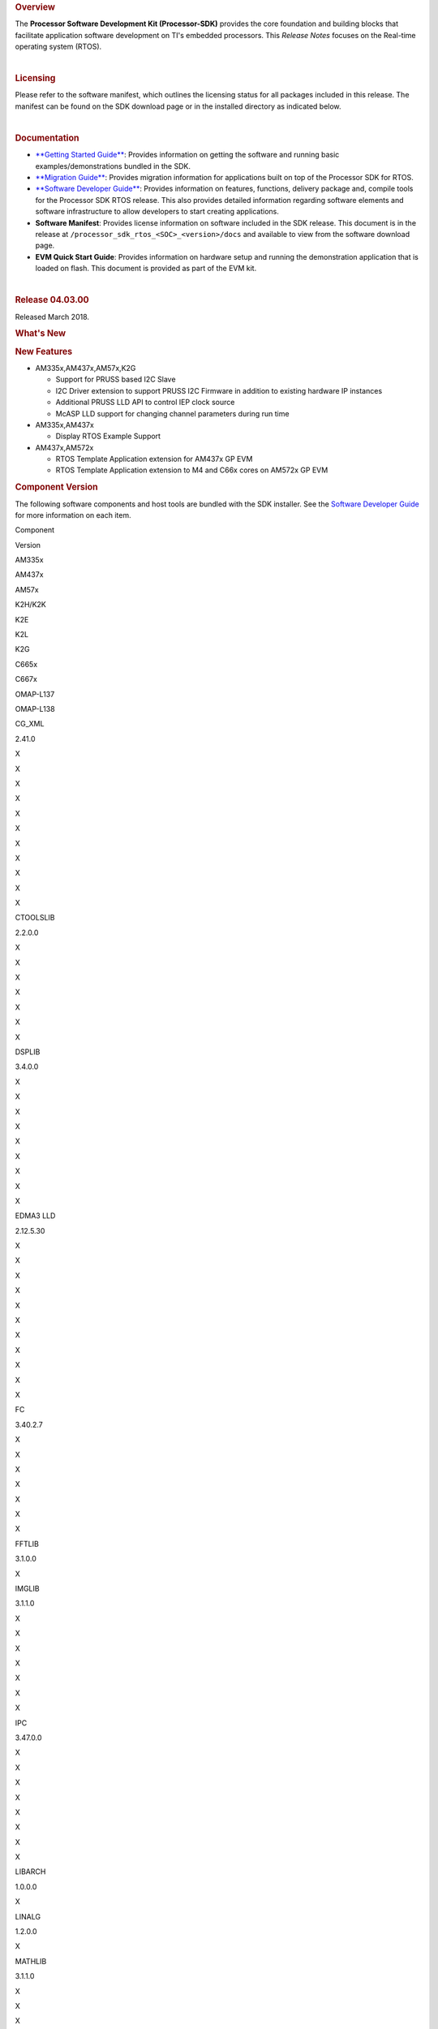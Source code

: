 .. http://processors.wiki.ti.com/index.php/Processor_SDK_RTOS_Release_Notes

.. rubric::  Overview
   :name: overview

The **Processor Software Development Kit (Processor-SDK)** provides the
core foundation and building blocks that facilitate application software
development on TI's embedded processors. This *Release Notes* focuses on
the Real-time operating system (RTOS).

| 

.. rubric::  Licensing
   :name: licensing

Please refer to the software manifest, which outlines the licensing
status for all packages included in this release. The manifest can be
found on the SDK download page or in the installed directory as
indicated below.

| 

.. rubric::  Documentation
   :name: documentation

-  `**Getting Started
   Guide** </index.php/Processor_SDK_RTOS_Getting_Started_Guide>`__:
   Provides information on getting the software and running basic
   examples/demonstrations bundled in the SDK.
-  `**Migration
   Guide** </index.php/Processor_SDK_RTOS_Migration_Guide>`__: Provides
   migration information for applications built on top of the Processor
   SDK for RTOS.
-  `**Software Developer
   Guide** </index.php/Processor_SDK_RTOS_Software_Developer_Guide>`__:
   Provides information on features, functions, delivery package and,
   compile tools for the Processor SDK RTOS release. This also provides
   detailed information regarding software elements and software
   infrastructure to allow developers to start creating applications.
-  **Software Manifest**: Provides license information on software
   included in the SDK release. This document is in the release at
   ``/processor_sdk_rtos_<SOC>_<version>/docs`` and available to view
   from the software download page.
-  **EVM Quick Start Guide**: Provides information on hardware setup and
   running the demonstration application that is loaded on flash. This
   document is provided as part of the EVM kit.

| 

.. rubric::  Release 04.03.00
   :name: release-04.03.00

Released March 2018.

.. rubric::  What's New
   :name: whats-new

.. rubric::  New Features
   :name: new-features

-  AM335x,AM437x,AM57x,K2G

   -  Support for PRUSS based I2C Slave
   -  I2C Driver extension to support PRUSS I2C Firmware in addition to
      existing hardware IP instances
   -  Additional PRUSS LLD API to control IEP clock source
   -  McASP LLD support for changing channel parameters during run time

-  AM335x,AM437x

   -  Display RTOS Example Support

-  AM437x,AM572x

   -  RTOS Template Application extension for AM437x GP EVM
   -  RTOS Template Application extension to M4 and C66x cores on AM572x
      GP EVM

.. rubric::  Component Version
   :name: component-version

The following software components and host tools are bundled with the
SDK installer. See the `Software Developer
Guide </index.php/Processor_SDK_RTOS_Software_Developer_Guide>`__ for
more information on each item.

Component

.. raw:: html

   </div>

.. raw:: html

   </div>

Version

AM335x

AM437x

AM57x

K2H/K2K

K2E

K2L

K2G

C665x

C667x

OMAP-L137

OMAP-L138

CG_XML

2.41.0

X

X

X

X

X

X

X

X

X

X

X

CTOOLSLIB

2.2.0.0

X

X

X

X

X

X

X

DSPLIB

3.4.0.0

X

X

X

X

X

X

X

X

X

EDMA3 LLD

2.12.5.30

X

X

X

X

X

X

X

X

X

X

X

FC

3.40.2.7

X

X

X

X

X

X

X

FFTLIB

3.1.0.0

X

IMGLIB

3.1.1.0

X

X

X

X

X

X

X

IPC

3.47.0.0

X

X

X

X

X

X

X

X

LIBARCH

1.0.0.0

X

LINALG

1.2.0.0

X

MATHLIB

3.1.1.0

X

X

X

X

X

X

X

X

X

MPM

3.0.4.0

X

X

X

X

NDK

2.26.0.0

X

X

X

X

X

X

X

X

X

X

X

OPENCL

1.1.14.1

X

OPENMP

2.6.2.0

X

X

X

X

X

X

X

PDK

Per platform

1.0.10

1.0.10

1.0.10

4.0.9

4.0.9

4.0.9

1.0.9

2.0.9

2.0.9

1.0.4

1.0.4

SYS/BIOS

6.52.0.12

X

X

X

X

X

X

X

X

X

X

X

UIA

2.21.2.07

X

X

X

X

X

X

X

X

X

XDAIS

7.24.0.4

X

X

X

X

X

X

X

X

X

XDCTOOLS

3.50.03.33

X

X

X

X

X

X

X

X

X

X

X

The following compilers are bundled with the SDK installer:

Compiler

Version

AM335x

AM437x

AM57x

K2H/K2K

K2E

K2L

K2G

C665x

C667x

OMAP-L137

OMAP-L138

GNU ARM Embedded

6-2017-q1

A8

A9

A15

A15

A15

A15

A15

TI ARM CGT

16.9.3

M4

A15 (SBL)

ARM9

ARM9

TI C6000 CGT

8.2.2

C66x

C66x

C66x

C66x

C66x

C66x

C66x

C674x

C674x

TI PRU CGT

2.2.1

PRU

PRU

PRU

PRU

The SDK uses Code Composer Studio (CCS) as the integrated development
environment (IDE) for all devices and EVMs:

Component

Version

AM335x

AM437x

AM57x

K2H/K2K

K2E

K2L

K2G

C665x

C667x

OMAP-L137

OMAP-L138

CCS

7.4.0.15

X

X

X

X

X

X

X

X

X

X

X

If you need to install CCS, see the `CCS installation
section </index.php/Processor_SDK_RTOS_Getting_Started_Guide#Code_Composer_Studio>`__
in the *Getting Started Guide* for options to select for Processor-SDK.

**Change log**

Updated

-  TI PRU CGT 2.2.1
-  CCS 7.4.0.195
-  PDK for all platforms

.. rubric::  Fixed Issues 
   :name: fixed-issues

+-----------------------+-----------------------+-----------------------+
| Record ID             | Platform              | Summary               |
+=======================+=======================+=======================+
| PRSDK-415             | AM335x                | EDMA3 LLD RM code     |
|                       |                       | reserves first 64     |
|                       |                       | parameters which are  |
|                       |                       | not available to user |
|                       |                       | app using             |
|                       |                       | EDMA3_DRV_requestChan |
|                       |                       | nel                   |
+-----------------------+-----------------------+-----------------------+
| PRSDK-1491            | K2G, K2H, K2L, K2K    | ARM PLL               |
|                       |                       | initialization        |
|                       |                       | sequence for K2 SOCs  |
|                       |                       | needs to be updated   |
|                       |                       | to avoid intermittent |
|                       |                       | hang issue due to     |
|                       |                       | glitch observed on    |
|                       |                       | PLL clocks            |
+-----------------------+-----------------------+-----------------------+
| PRSDK-2196            | AM57x                 | DCAN Diag test failed |
|                       |                       | on AM57x IDK          |
|                       |                       | Platforms             |
+-----------------------+-----------------------+-----------------------+
| PRSDK-2941            | AM335x                | PLL Settings need to  |
|                       |                       | be updated for        |
|                       |                       | additional optimal    |
|                       |                       | values                |
+-----------------------+-----------------------+-----------------------+
| PRSDK-2819            | AM335x                | Networking API header |
|                       |                       | files are not         |
|                       |                       | compatible with C++   |
+-----------------------+-----------------------+-----------------------+
| PRSDK-3142            | C667x,k2h,k2e         | IPC listMP corruption |
+-----------------------+-----------------------+-----------------------+
| PRSDK-3382            | AM335x,AM437x,AM57x   | UART: API UART_read() |
|                       |                       | reads additional byte |
|                       |                       | from what requested   |
|                       |                       | by application and    |
|                       |                       | drops in case FIFO    |
|                       |                       | has extra bytes       |
+-----------------------+-----------------------+-----------------------+
| PRSDK-3381            | AM335x                | Support CPSW port-2   |
|                       |                       | only in NDK/NIMU      |
|                       |                       | transport             |
+-----------------------+-----------------------+-----------------------+
| PRSDK-3391            | K2G                   | EDMA-LLD Sample       |
|                       |                       | library: Run time     |
|                       |                       | interrupt handling    |
|                       |                       | incorrect for         |
|                       |                       | EventCombiner APIs.   |
|                       |                       | Applicable for        |
|                       |                       | C66x/C67x cores       |
+-----------------------+-----------------------+-----------------------+
| PRSDK-3267            | K2G                   | NIMU_ICSS_CCLinkSlave |
|                       |                       | _idkAM437x_wSoCLib_ar |
|                       |                       | mExampleProject       |
|                       |                       | hangs during build on |
|                       |                       | linux                 |
+-----------------------+-----------------------+-----------------------+
| PRSDK-3236            | K2E,K2L               | PDK: SA_BasicExample  |
|                       |                       | hangs on K2E, K2L     |
|                       |                       | platforms in nightly  |
+-----------------------+-----------------------+-----------------------+
| PRSDK-3666            | C6657x                | cslr_upp.h: Incorrect |
|                       |                       | header file path      |
|                       |                       | reference in CSL      |
|                       |                       | module                |
+-----------------------+-----------------------+-----------------------+
| PRSDK-3578            | AM57x                 | QSPI test case fails  |
|                       |                       | for higher transfer   |
|                       |                       | length and duplicates |
|                       |                       | flash driver files    |
+-----------------------+-----------------------+-----------------------+
| PRSDK-3557            | AMIC110               | PDK Rebuild Failure   |
|                       |                       | for                   |
|                       |                       | LIMIT_BOARDS=iceAMIC1 |
|                       |                       | 10                    |
+-----------------------+-----------------------+-----------------------+
| PRSDK-3551            | AM335x                | Incorrect interrupt   |
|                       |                       | definitions for UART  |
|                       |                       | driver instances      |
|                       |                       | 1,2,4,5               |
+-----------------------+-----------------------+-----------------------+
| PRSDK-3549            | K2HK                  | MLO: Build failure    |
|                       |                       | for Windows Host OS   |
+-----------------------+-----------------------+-----------------------+
| PRSDK-3320            | K2HK                  | Program EVM: No       |
|                       |                       | response on UART      |
|                       |                       | after programming NOR |
+-----------------------+-----------------------+-----------------------+
| PRSDK-3540            | AM335x                | The Processor SDK     |
|                       |                       | RTOS installer        |
|                       |                       | doesn't have UIA      |
|                       |                       | package               |
+-----------------------+-----------------------+-----------------------+
| PRSDK-3520            | \*                    | FATFS MMCSD: does not |
|                       |                       | work to save large    |
|                       |                       | files                 |
+-----------------------+-----------------------+-----------------------+
| PRSDK-3464            | AM57x                 | SBL doesn`t place     |
|                       |                       | pinmux code and data  |
|                       |                       | at base of OCMC_RAM1  |
+-----------------------+-----------------------+-----------------------+
| PRSDK-3391            | AM57x,K2H/K,K2G,C667x | EDMA-LLD Sample       |
|                       | ,C6657x               | library: Run time     |
|                       |                       | interrupt handling    |
|                       |                       | incorrect for         |
|                       |                       | EventCombiner APIs.   |
|                       |                       | Applicable for        |
|                       |                       | C66x/C67x cores       |
+-----------------------+-----------------------+-----------------------+
| PRSDK-3289            | K2G                   | Macro inconsistencies |
|                       |                       | for different boards  |
|                       |                       | in PDK                |
+-----------------------+-----------------------+-----------------------+
| PRSDK-3267            | AM437x IDK            | NIMU_ICSS_CCLinkSlave |
|                       |                       | _idkAM437x_wSoCLib_ar |
|                       |                       | mExampleProject       |
|                       |                       | hangs during build on |
|                       |                       | Linux host            |
+-----------------------+-----------------------+-----------------------+
| PRSDK-3083            | K2H                   | K2HKeystone II Serdes |
|                       |                       | PCIE BER diagnostic   |
|                       |                       | doesn't work          |
+-----------------------+-----------------------+-----------------------+
| PRSDK-2225            | AM335x,AM437x         | Button Diag test      |
|                       |                       | failed on AM3/4       |
|                       |                       | Platforms             |
+-----------------------+-----------------------+-----------------------+
| PRSDK-2196            | am571x-idk,           | DCAN Diag test failed |
|                       | am572x-idk,           | on AM57x IDK          |
|                       | am574x-idk            | Platforms             |
+-----------------------+-----------------------+-----------------------+
| PRSDK-1932            | am335x-evm,           | SORTE firmware: Slave |
|                       | am437x-evm            | devices report RX_CRC |
|                       |                       | packet errors during  |
|                       |                       | Parameterization      |
|                       |                       | state                 |
+-----------------------+-----------------------+-----------------------+
| PRSDK-1186            | AM57x                 | SBL fails to read     |
|                       |                       | MMCSD card with       |
|                       |                       | multiple blocks       |
|                       |                       | aligned to 0x200      |
+-----------------------+-----------------------+-----------------------+
| PRSDK-3387            | C6657                 | EMAC_evmc6657_C66Loop |
|                       |                       | back_testProject.out  |
|                       |                       | fails on C665x        |
|                       |                       | platform              |
+-----------------------+-----------------------+-----------------------+

.. rubric::  Supported Platforms
   :name: supported-platforms

.. rubric::  Devices
   :name: devices


The following table lists all supported devices for a given installer.

Installer

Platform/SOC

Supported Devices

`RTOS-AM335X <http://software-dl.ti.com/processor-sdk-rtos/esd/AM335X/latest/index_FDS.html>`__

`AM335x <http://www.ti.com/am335x>`__

`AM3351 <http://www.ti.com/product/am3351>`__,
`AM3352 <http://www.ti.com/product/am3352>`__,
`AM3354 <http://www.ti.com/product/am3354>`__,
`AM3356 <http://www.ti.com/product/am3356>`__,
`AM3357 <http://www.ti.com/product/am3357>`__,
`AM3358 <http://www.ti.com/product/am3358>`__,
`AM3359 <http://www.ti.com/product/am3359>`__

`AMIC11x <http://www.ti.com/lsds/ti/processors/sitara/industrial-ethernet/amic11x/amic11x-overview.page>`__

`AMIC110 <http://www.ti.com/product/amic110>`__

`RTOS-AM437X <http://software-dl.ti.com/processor-sdk-rtos/esd/AM437X/latest/index_FDS.html>`__

`AM437x <http://www.ti.com/am437x>`__

`AM4376 <http://www.ti.com/product/am4376>`__,
`AM4377 <http://www.ti.com/product/am4377>`__,
`AM4378 <http://www.ti.com/product/am4378>`__,
`AM4379 <http://www.ti.com/product/am4379>`__

`RTOS-AM57X <http://software-dl.ti.com/processor-sdk-rtos/esd/AM57X/latest/index_FDS.html>`__

`AM57x <http://www.ti.com/am57x>`__

`AM5706 <http://www.ti.com/product/am5706>`__,
`AM5708 <http://www.ti.com/product/am5708>`__,
`AM5716 <http://www.ti.com/product/am5716>`__,
`AM5718 <http://www.ti.com/product/am5718>`__,
`AM5726 <http://www.ti.com/product/am5726>`__,
`AM5728 <http://www.ti.com/product/am5728>`__,AM5746, AM5748

`RTOS-C665X <http://software-dl.ti.com/processor-sdk-rtos/esd/C665x/latest/index_FDS.html>`__

`C665x <http://www.ti.com/lsds/ti/processors/dsp/c6000_dsp/c66x/overview.page>`__

`C6652 <http://www.ti.com/product/tms320c6652>`__,
`C6654 <http://www.ti.com/product/tms320c6654>`__,
`C6655 <http://www.ti.com/product/tms320c6655>`__,
`C6657 <http://www.ti.com/product/tms320c6657>`__

`RTOS-C667X <http://software-dl.ti.com/processor-sdk-rtos/esd/C667x/latest/index_FDS.html>`__

`C667x <http://www.ti.com/lsds/ti/processors/dsp/c6000_dsp/c66x/overview.page>`__

`C6671 <http://www.ti.com/product/tms320c6671>`__,
`C6672 <http://www.ti.com/product/tms320c6672>`__,
`C6674 <http://www.ti.com/product/tms320c6674>`__,
`C6678 <http://www.ti.com/product/tms320c6678>`__

`RTOS-K2E <http://software-dl.ti.com/processor-sdk-rtos/esd/K2E/latest/index_FDS.html>`__

`K2E <http://www.ti.com/lsds/ti/processors/dsp/c6000_dsp-arm/66ak2x/overview.page>`__

`66AK2E02 <http://www.ti.com/product/66ak2e02>`__,
`66AK2E05 <http://www.ti.com/product/66ak2e05>`__,
`AM5K2E02 <http://www.ti.com/product/am5k2e02>`__,
`AM5K2E04 <http://www.ti.com/product/am5k2e04>`__

`RTOS-K2G <http://software-dl.ti.com/processor-sdk-rtos/esd/K2G/latest/index_FDS.html>`__

`K2G <http://www.ti.com/lsds/ti/processors/dsp/c6000_dsp-arm/66ak2x/overview.page>`__

`66AK2G02 <http://www.ti.com/product/66ak2g02>`__

`RTOS-K2HK <http://software-dl.ti.com/processor-sdk-rtos/esd/K2HK/latest/index_FDS.html>`__

`K2H <http://www.ti.com/lsds/ti/processors/dsp/c6000_dsp-arm/66ak2x/overview.page>`__

`66AK2H06 <http://www.ti.com/product/66ak2h06>`__,
`66AK2H12 <http://www.ti.com/product/66ak2h12>`__,
`66AK2H14 <http://www.ti.com/product/66ak2h14>`__

K2K

`TCI6638K2K <http://www.ti.com/product/tci6638k2k>`__

`RTOS-K2L <http://software-dl.ti.com/processor-sdk-rtos/esd/K2L/latest/index_FDS.html>`__

`K2L <http://www.ti.com/lsds/ti/processors/dsp/c6000_dsp-arm/66ak2x/overview.page>`__

`66AK2L06 <http://www.ti.com/product/66ak2l06>`__

`RTOS-OMAPL137 <http://www.ti.com/tool/processor-sdk-omapl137>`__

`OMAP-L1x <http://www.ti.com/lsds/ti/processors/dsp/c6000_dsp-arm/omap-l1x/overview.page>`__

`OMAP-L137 <http://www.ti.com/product/OMAP-L137>`__,
`C6743 <http://www.ti.com/product/tms320c6743>`__,
`C6745 <http://www.ti.com/product/tms320c6745>`__,
`C6747 <http://www.ti.com/product/tms320c6747>`__

`RTOS-OMAPL138 <http://www.ti.com/tool/processor-sdk-omapl138>`__

`OMAP-L1x <http://www.ti.com/lsds/ti/processors/dsp/c6000_dsp-arm/omap-l1x/overview.page>`__

`OMAP-L138 <http://www.ti.com/product/OMAP-L138>`__,
`C6742 <http://www.ti.com/product/tms320c6742>`__,
`C6746 <http://www.ti.com/product/tms320c6746>`__,
`C6748 <http://www.ti.com/product/tms320c6748>`__

 Evaluation Modules 
--------------------

See `Processor SDK Supported
Platforms </index.php/Processor_SDK_Supported_Platforms_and_Versions>`__
page for a list of supported EVMs per platform and links to more
information.

 Demonstrations 
----------------

See `Examples and
Demonstrations </index.php/Processor_SDK_RTOS_Examples_and_Demonstrations>`__
page for a list of demonstrations per platform and EVM.

 Drivers 
---------

The following tables show RTOS driver availability per platform and EVM.
A shaded box implies that the feature is not applicable for that
platform/EVM.

**Sitara devices**

Driver

Platform/SOC

AM335x EVM

AM437x EVM

AM57x EVM

AM335x

AM437x

AM57x

GP

ICE

SK

BBB

GP

IDK

SK

GP

IDK

CSL

X

X

X

X

X

X

X

X

X

X

X

X

EMAC

X

X

X

X

X

X

X

X

X

X

X

X

EDMA3

X

X

X

X

X

X

GPIO

X

X

X

X

X

X

X

X

X

GPMC

X

X

X

X

I2C

X

X

X

X

X

X

X

X

X

X

X

X

PRUSS-I2C f/w

X

X

X

X

X

X

ICSS-EMAC

X

X

X

X

X

X

McASP

X

X

X

X

X

X

McSPI

X

X

X

X

X

X

MMC-SD

X

X

X

X

X

X

X

X

X

X

X

X

PCIe

X

X

PM

X

X

X

X

PRUSS

X

X

X

X

QSPI

X

X

X

X

X

UART

X

X

X

X

X

X

X

X

X

X

X

X

USB

X

X

X

X

X

X

X

USB Device Audio

X

X

VPS

X

X

X

**DSP devices - K2x, C66x**

Driver

Platform/SOC

K2 EVM

C66x EVM

K2H/K2K

K2E

K2L

K2G

C665x

C667x

K2H

K2E

K2L

K2G

K2G-ICE

C665x

C667x

CSL

X

X

X

X

X

X

X

X

X

X

X

X

X

AIF2

X

X

BCP

X

X

X

X

CPPI

X

X

X

X

X

X

X

X

X

X

X

X

X

DFE

X

X

EDMA3

X

X

X

X

X

X

X

X

X

X

X

X

X

EMAC

X

X

X

X

X

FFTC

X

X

X

X

GPIO

X

X

X

X

X

X

X

X

X

X

X

X

X

HYPLNK

X

X

X

X

X

X

X

X

ICSS-EMAC

X

X

I2C

X

X

X

X

X

X

X

X

X

X

X

X

X

IQN2

X

X

McASP

X

X

McBSP

X

X

X

X

MMAP

X

X

X

X

MMC-SD

X

X

X

NWAL

X

X

X

X

X

X

X

X

PA

X

X

X

X

X

X

X

X

PCIe

X

X

X

X

X

X

X

X

X

X

X

X

QMSS

X

X

X

X

X

X

X

X

X

X

X

X

X

RM

X

X

X

X

X

X

X

X

X

X

X

X

X

SA

X

X

X

X

X

X

X

X

X

X

SPI

X

X

X

X

X

X

X

X

X

X

X

X

X

SRIO

X

X

X

X

X

X

TCP3D

X

X

X

X

X

X

TSIP

X

X

X

X

UART

X

X

X

X

X

X

X

X

X

X

X

X

X

USB

X

X

USB Device Audio

**DSP devices - OMAP-L13x, C674x**

Driver

Platform/SOC

OMAP-L137 EVM

OMAP-L138 EVM

OMAP-L137

OMAP-L138

137/6747 SK

LCDK138

LCDK6748

CSL

X

X

X

X

X

EDMA3

X

X

X

X

X

EMAC

X

X

X

X

X

GPIO

X

X

X

X

X

I2C

X

X

X

X

X

McASP

X

X

X

X

X

MMC-SD

X

X

X

X

X

SPI

X

X

X

X

X

UART

X

X

X

X

X

USB

X

X

X

X

X

USB Device Audio

X

X

 Other Features 
----------------

The following table shows other feature availability per platform and
EVM:

**Sitara devices**

Feature

Platform/SOC

AM335x EVM

AM437x EVM

AM57x EVM

AM335x

AM437x

AM57x

GP

ICE

SK

BBB

GP

IDK

SK

GP

IDK

Board Support

X

X

X

X

X

X

X

X

X

X

X

X

Boot (SBL)

X

X

X

X

X

X

X

X

X

X

X

X

Diagnostics

X

X

X

X

X

X

X

FATFS

X

X

X

X

X

X

X

X

X

NDK-NIMU(CPSW)

X

X

X

X

X

X

X

X

X

X

X

X

NDK-NIMU(ICSS)

X

X

X

X

X

X

CC-LINK IE Field Basic (CPSW)

X

X

X

X

X

X

X

X

X

X

X

X

CC-LINK IE Field Basic (ICSS)

X

X

X

X

X

X

**DSP devices - K2x, C66x**

Feature

Platform/SOC

K2 EVM

C66x EVM

K2H/K2K

K2E

K2L

K2G

C665x

C667x

K2H

K2E

K2L

K2G

K2G-ICE

C665x

C667x

Board Support

X

X

X

X

X

X

X

X

X

X

X

X

X

Boot (IBL/SBL)

X

X

X

X

X

X

X

X

X

X

X

X

X

Diagnostics

X

X

X

FATFS

X

X

X

Fault Management

X

X

X

X

X

X

IPC Transport (QMSS)

X

X

X

X

X

X

X

X

X

X

IPC Transport (SRIO)

X

X

X

X

X

X

MAD-UTIL

X

X

X

X

Network (CPSW)

X

X

X

X

X

X

X

X

X

X

X

X

X

Network (ICSS)

X

X

CC-Link IE Field Basic(ICSS)

X

X

Platform Library (obsolete)

X

X

X

X

X

X

X

X

X

X

PKTLIB

X

X

X

X

X

X

X

X

POST

X

X

X

X

X

X

X

X

X

X

SERDES Diagnostics

X

X

X

X

X

X

Trace Framework

X

X

X

X

X

X

**DSP devices - OMAP-L13x, C674x**

Feature

Platform/SOC

OMAP-L137 EVM

OMAP-L138 EVM

OMAP-L137

OMAP-L138

137/6747 SK

LCDK138

LCDK6748

Board Support

X

X

X

X

X

Boot (SBL)

X

X

X

X

X

Diagnostics

X

X

FATFS

X

X

X

X

X

Network (CPSW)

X

X

X

X

X

 Known Issues 
==============

This section contains the list of known issues at the time of making the
release and any known workaround.

+-------------+-------------+-------------+-------------+-------------+
| Record ID   | Platform    | Area        | Summary     | Workaround  |
+=============+=============+=============+=============+=============+
| PRSDK-335   | AM4X        | High-Speed  | USB host    | Re-enumerat |
|             |             | Drivers     | MSC fails   | ion         |
|             |             |             | to          | support for |
|             |             |             | re-enumerat | the case of |
|             |             |             | e           | device      |
|             |             |             |             | unplugged   |
|             |             |             |             | and plugged |
|             |             |             |             | back        |
|             |             |             |             | currently   |
|             |             |             |             | fails for   |
|             |             |             |             | the         |
|             |             |             |             | example.    |
|             |             |             |             | Workaround  |
|             |             |             |             | is to avoid |
|             |             |             |             | disconnecti |
|             |             |             |             | ng          |
|             |             |             |             | drive while |
|             |             |             |             | running     |
|             |             |             |             | example.    |
+-------------+-------------+-------------+-------------+-------------+
| PRSDK-330   | AM4X        | High-Speed  | USB device  | Problem not |
|             |             | Drivers     | MSC         | observed    |
|             |             |             | re-enumerat | with Linux  |
|             |             |             | ion         | USB Host.   |
|             |             |             | fails while |             |
|             |             |             | disconnecti |             |
|             |             |             | ng          |             |
|             |             |             | and         |             |
|             |             |             | reconnectin |             |
|             |             |             | g           |             |
|             |             |             | on a        |             |
|             |             |             | Windows     |             |
|             |             |             | host        |             |
+-------------+-------------+-------------+-------------+-------------+
| PRSDK-1682  | AM5X        | Diagnostics | Board       | For         |
|             |             |             | diagnostics | LCD/Display |
|             |             |             | LCD         | checkout    |
|             |             |             | Touchscreen | example     |
|             |             |             | test does   | under VPS   |
|             |             |             | not work    | component   |
|             |             |             | with new    | could be    |
|             |             |             | version of  | used        |
|             |             |             | LCD TSC     |             |
+-------------+-------------+-------------+-------------+-------------+
| PRSDK-2166  | AM5X        | High-Speed  | USB3.0 host | Start the   |
|             |             | Drivers     | problem     | example     |
|             |             |             | with        | without the |
|             |             |             | Sandisk     | USB plugged |
|             |             |             | Extreme     | in. Once    |
|             |             |             | USB3.0      | the example |
|             |             |             | stick       | is up and   |
|             |             |             |             | waiting for |
|             |             |             |             | USB stick,  |
|             |             |             |             | plug the    |
|             |             |             |             | USB stick   |
|             |             |             |             | in and it   |
|             |             |             |             | will        |
|             |             |             |             | enumerate   |
|             |             |             |             | properly.   |
+-------------+-------------+-------------+-------------+-------------+
| PRSDK-1975  | \*          | Board       | Timer       | Example can |
|             |             | Diagnostics | Diagnostic  | run on ARM  |
|             |             |             | example     | Core 0      |
|             |             |             | does not    |             |
|             |             |             | run on ARM  |             |
|             |             |             | Core 1      |             |
+-------------+-------------+-------------+-------------+-------------+
| PRSDK-3344  | am572x-id,a | Board       | Diagnostics | ICSS-EMAC   |
|             | m574x-idk   | Diagnostics | Baremetal   | LLD TI-RTOS |
|             |             |             | icssEmac_TE | example can |
|             |             |             | ST          | be used for |
|             |             |             | idkAM57{2/4 | similar     |
|             |             |             | }x :        | test        |
|             |             |             | LINK IS     |             |
|             |             |             | DOWN,       |             |
|             |             |             | pluggin     |             |
|             |             |             | loopback    |             |
|             |             |             | cable       |             |
+-------------+-------------+-------------+-------------+-------------+
| PRSDK-642   | \*          | Processor   | RTOS: SDK   | Ignore the  |
|             |             | SDK         | components  | Eclipse/CCS |
|             |             | Installer   | should be   | warning     |
|             |             |             | signed to   |             |
|             |             |             | avoid       |             |
|             |             |             | Eclipse/CCS |             |
|             |             |             | warning     |             |
|             |             |             | when        |             |
|             |             |             | importing   |             |
+-------------+-------------+-------------+-------------+-------------+
| PRSDK-3648  | am437x-evm  | EMAC        | TCP/IP      | Use NDK no  |
|             |             |             | throughput  | copy        |
|             |             |             | improvement | configurati |
|             |             |             |             | on.         |
|             |             |             |             | In addition |
|             |             |             |             | NIMU driver |
|             |             |             |             | update for  |
|             |             |             |             | increased   |
|             |             |             |             | number of   |
|             |             |             |             | CPPI        |
|             |             |             |             | descriptors |
|             |             |             |             | .           |
+-------------+-------------+-------------+-------------+-------------+
| PRSDK-3718  | All AM57x   | Board       | L3/L4       | Default ROM |
|             | boards      |             | interconnec | is setting  |
|             |             |             | t           | correct     |
|             |             |             | CLKSEL      | config. For |
|             |             |             | configurati | fix modify  |
|             |             |             | on          | CLKSEL      |
|             |             |             | does not    | fields from |
|             |             |             | take to     | CM_CLKSEL_D |
|             |             |             | effect      | PLL_CORE_RE |
|             |             |             |             | G           |
|             |             |             |             | to          |
|             |             |             |             | CM_CLKSEL_C |
|             |             |             |             | ORE_REG     |
|             |             |             |             | for         |
|             |             |             |             | corePllcPar |
|             |             |             |             | am->l3ClkSe |
|             |             |             |             | l           |
|             |             |             |             | and         |
|             |             |             |             | corePllcPar |
|             |             |             |             | am->l4ClkSe |
|             |             |             |             | l           |
+-------------+-------------+-------------+-------------+-------------+
| PRSDK-3482  | \*          | CCS         | CCSV7.4:    | Retry for   |
|             |             |             | Intermitten | connection  |
|             |             |             | t           | failure in  |
|             |             |             | issue not   | DSS script. |
|             |             |             | able to     |             |
|             |             |             | connect     |             |
|             |             |             | target      |             |
|             |             |             | while using |             |
|             |             |             | DSS script  |             |
+-------------+-------------+-------------+-------------+-------------+
| PRSDK-2336  | am335x-evm, | PM          | PM Unit     | Use debug   |
|             | am437x-evm  |             | Test        | version of  |
|             |             |             | failure     | PM library  |
|             |             |             |             | for the     |
|             |             |             |             | test. To    |
|             |             |             |             | build from  |
|             |             |             |             | the         |
|             |             |             |             | top-level   |
|             |             |             |             | makefile in |
|             |             |             |             | pdk.../pack |
|             |             |             |             | ages        |
|             |             |             |             | folder run  |
|             |             |             |             | "make       |
|             |             |             |             | BUILD_CONFI |
|             |             |             |             | G=debug     |
|             |             |             |             | pm"         |
+-------------+-------------+-------------+-------------+-------------+
| PRSDK-3030  | omap L13x   | SPI         | Interrupt   | Poll/blocki |
|             |             |             | mode is not | ng          |
|             |             |             | functional  | mode can be |
|             |             |             |             | used where  |
|             |             |             |             | there is no |
|             |             |             |             | other task  |
|             |             |             |             | contention  |
+-------------+-------------+-------------+-------------+-------------+
| PRSDK-3383  | am574x-idk  | Board       | Diagnostic  | None        |
|             |             | Diagnostic  | lcdTouchscr |             |
|             |             |             | een_TEST    |             |
|             |             |             | hangs on    |             |
|             |             |             | AM574x IDK  |             |
+-------------+-------------+-------------+-------------+-------------+
| PRSDK-3369  | am574x-idk  | PCIE-LLD    | PCIE board  | None        |
|             |             |             | to board    |             |
|             |             |             | ARM test    |             |
|             |             |             | examples    |             |
|             |             |             | hangs on    |             |
|             |             |             | idkAM574x   |             |
|             |             |             | platform    |             |
+-------------+-------------+-------------+-------------+-------------+
| PRSDK-3318  | K2G 1Ghz    | EMAC        | EMAC_CpswRa | None        |
|             |             |             | teLimit_evm |             |
|             |             |             | K2G_c66xExa |             |
|             |             |             | mpleProject |             |
|             |             |             | failure on  |             |
|             |             |             | 1GHz Flip   |             |
|             |             |             | Chip        |             |
+-------------+-------------+-------------+-------------+-------------+

 Installation and Usage 
========================

The `Getting Started
Guide </index.php/Processor_SDK_RTOS_Getting_Started_Guide>`__ provides
instructions on how to setup up your development environment, install
the SDK and start your development.

To uninstall the SDK, remove the individual component directories from
the installed path. This is safe to do even in Windows since these
components do not modify the Windows registry.

| 

 Host Support 
==============

The recommended development host is

-  **Windows**: Windows 10 on 64-bit machine
-  **Linux**: Ubuntu 16.04 on 64-bit machine

.. raw:: html

   <div
   style="margin: 5px 25px; padding: 2px 10px; background-color: #ecffff; border-top: 1px solid #3399ff; border-bottom: 1px solid #3399ff;">

**NOTE**

The Windows installer is a 32-bit binary, but is compatibility with
64-bit machine.

.. raw:: html

   </div>

| 

 Technical Support and Product Updates 
=======================================

For further information or to report any problems, contact TI E2E:

-  `Sitara Processor <http://e2e.ti.com/support/arm/sitara_arm/f/791>`__
   for AM335x, AM437x, and AM57x
-  `C6000 Multicore
   DSP <http://e2e.ti.com/support/dsp/c6000_multi-core_dsps/f/639>`__
   for C665x, C667x, K2E, K2G, K2H, and K2L
-  `OMAP
   Processor <http://e2e.ti.com/support/dsp/omap_applications_processors/f/42>`__
   for OMAP-L13x, C674x

| 

 Archived 
==========

-  `Processor-SDK RTOS
   4.2.0 <http://processors.wiki.ti.com/index.php?title=Processor_SDK_RTOS_Release_Notes&oldid=232579>`__
-  `Processor-SDK RTOS
   4.1.0 <http://processors.wiki.ti.com/index.php?title=Processor_SDK_RTOS_Release_Notes&oldid=231132>`__
-  `Processor-SDK RTOS
   4.0.0 <http://processors.wiki.ti.com/index.php?title=Processor_SDK_RTOS_Release_Notes&oldid=229408>`__
-  `Processor-SDK RTOS
   3.3.0 <http://processors.wiki.ti.com/index.php?title=Processor_SDK_RTOS_Release_Notes&oldid=227097>`__
-  `Processor-SDK RTOS
   3.2.0 <http://processors.wiki.ti.com/index.php?title=Processor_SDK_RTOS_Release_Notes&oldid=223820>`__
-  `Processor-SDK RTOS
   3.1.0 <http://processors.wiki.ti.com/index.php?title=Processor_SDK_RTOS_Release_Notes&oldid=222796>`__
-  `Processor-SDK RTOS
   3.0.0 <http://processors.wiki.ti.com/index.php?title=Processor_SDK_RTOS_Release_Notes&oldid=220543>`__
-  `Processor-SDK RTOS
   2.0.2 <http://processors.wiki.ti.com/index.php?title=Processor_SDK_RTOS_Release_Notes&oldid=216065>`__
-  `Processor-SDK RTOS
   2.0.1 <http://processors.wiki.ti.com/index.php?title=Processor_SDK_RTOS_Release_Notes&oldid=211983>`__
-  `Processor-SDK RTOS
   2.0.0 <http://processors.wiki.ti.com/index.php?title=Processor_SDK_RTOS_Release_Notes&oldid=208435>`__

| 

.. raw:: html

